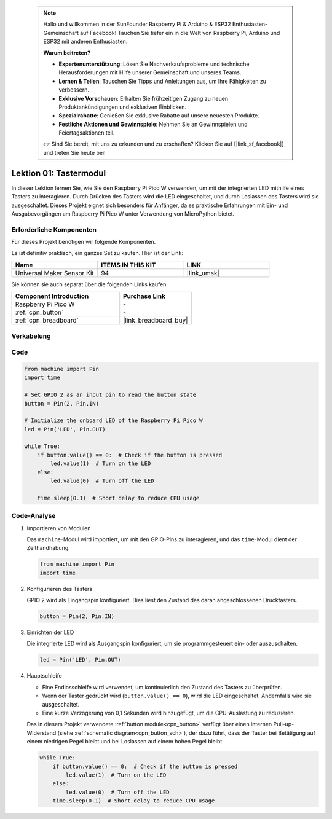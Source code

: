  .. note::

    Hallo und willkommen in der SunFounder Raspberry Pi & Arduino & ESP32 Enthusiasten-Gemeinschaft auf Facebook! Tauchen Sie tiefer ein in die Welt von Raspberry Pi, Arduino und ESP32 mit anderen Enthusiasten.

    **Warum beitreten?**

    - **Expertenunterstützung**: Lösen Sie Nachverkaufsprobleme und technische Herausforderungen mit Hilfe unserer Gemeinschaft und unseres Teams.
    - **Lernen & Teilen**: Tauschen Sie Tipps und Anleitungen aus, um Ihre Fähigkeiten zu verbessern.
    - **Exklusive Vorschauen**: Erhalten Sie frühzeitigen Zugang zu neuen Produktankündigungen und exklusiven Einblicken.
    - **Spezialrabatte**: Genießen Sie exklusive Rabatte auf unsere neuesten Produkte.
    - **Festliche Aktionen und Gewinnspiele**: Nehmen Sie an Gewinnspielen und Feiertagsaktionen teil.

    👉 Sind Sie bereit, mit uns zu erkunden und zu erschaffen? Klicken Sie auf [|link_sf_facebook|] und treten Sie heute bei!

.. _pico_lesson01_button:

Lektion 01: Tastermodul
====================================

In dieser Lektion lernen Sie, wie Sie den Raspberry Pi Pico W verwenden, um mit der integrierten LED mithilfe eines Tasters zu interagieren. Durch Drücken des Tasters wird die LED eingeschaltet, und durch Loslassen des Tasters wird sie ausgeschaltet. Dieses Projekt eignet sich besonders für Anfänger, da es praktische Erfahrungen mit Ein- und Ausgabevorgängen am Raspberry Pi Pico W unter Verwendung von MicroPython bietet.

Erforderliche Komponenten
-----------------------------

Für dieses Projekt benötigen wir folgende Komponenten.

Es ist definitiv praktisch, ein ganzes Set zu kaufen. Hier ist der Link:

.. list-table::
    :widths: 20 20 20
    :header-rows: 1

    *   - Name	
        - ITEMS IN THIS KIT
        - LINK
    *   - Universal Maker Sensor Kit
        - 94
        - |link_umsk|

Sie können sie auch separat über die folgenden Links kaufen.

.. list-table::
    :widths: 30 20
    :header-rows: 1

    *   - Component Introduction
        - Purchase Link

    *   - Raspberry Pi Pico W
        - \-
    *   - :ref:`cpn_button`
        - \-
    *   - :ref:`cpn_breadboard`
        - |link_breadboard_buy|


Verkabelung
---------------------------

.. image:: img/Lesson_01_Button_Module_bb.png
    :width: 100%


Code
---------------------------

.. code-block:: python

   from machine import Pin
   import time
   
   # Set GPIO 2 as an input pin to read the button state
   button = Pin(2, Pin.IN)
   
   # Initialize the onboard LED of the Raspberry Pi Pico W
   led = Pin('LED', Pin.OUT)
   
   while True:
       if button.value() == 0:  # Check if the button is pressed
           led.value(1)  # Turn on the LED
       else:
           led.value(0)  # Turn off the LED
   
       time.sleep(0.1)  # Short delay to reduce CPU usage


Code-Analyse
---------------------------

#. Importieren von Modulen

   Das ``machine``-Modul wird importiert, um mit den GPIO-Pins zu interagieren, und das ``time``-Modul dient der Zeithandhabung.

   .. code-block:: python

      from machine import Pin
      import time

#. Konfigurieren des Tasters

   GPIO 2 wird als Eingangspin konfiguriert. Dies liest den Zustand des daran angeschlossenen Drucktasters.

   .. code-block:: python

      button = Pin(2, Pin.IN)

#. Einrichten der LED

   Die integrierte LED wird als Ausgangspin konfiguriert, um sie programmgesteuert ein- oder auszuschalten.

   .. code-block:: python

      led = Pin('LED', Pin.OUT)

#. Hauptschleife

   - Eine Endlosschleife wird verwendet, um kontinuierlich den Zustand des Tasters zu überprüfen.
   - Wenn der Taster gedrückt wird (``button.value() == 0``), wird die LED eingeschaltet. Andernfalls wird sie ausgeschaltet.
   - Eine kurze Verzögerung von 0,1 Sekunden wird hinzugefügt, um die CPU-Auslastung zu reduzieren.
   
   Das in diesem Projekt verwendete :ref:`button module<cpn_button>` verfügt über einen internen Pull-up-Widerstand (siehe :ref:`schematic diagram<cpn_button_sch>`), der dazu führt, dass der Taster bei Betätigung auf einem niedrigen Pegel bleibt und bei Loslassen auf einem hohen Pegel bleibt.

   .. code-block:: python

      while True:
          if button.value() == 0:  # Check if the button is pressed
              led.value(1)  # Turn on the LED
          else:
              led.value(0)  # Turn off the LED
          time.sleep(0.1)  # Short delay to reduce CPU usage